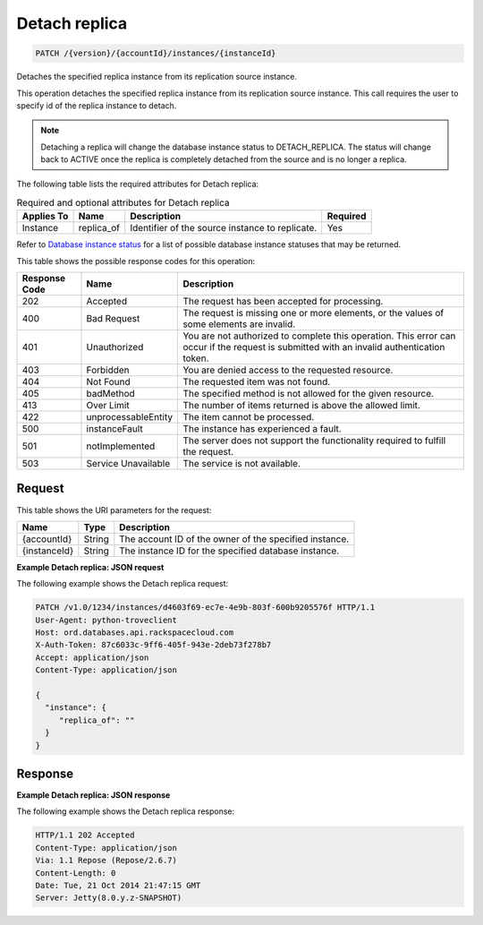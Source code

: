 
.. THIS OUTPUT IS GENERATED FROM THE WADL. DO NOT EDIT.

.. _patch-detach-replica-version-accountid-instances-instanceid:

Detach replica
^^^^^^^^^^^^^^^^^^^^^^^^^^^^^^^^^^^^^^^^^^^^^^^^^^^^^^^^^^^^^^^^^^^^^^^^^^^^^^^^

.. code::

    PATCH /{version}/{accountId}/instances/{instanceId}

Detaches the specified replica instance from its replication source instance.

This operation detaches the specified replica instance from its replication source instance. This call requires the user to specify id of the replica instance to detach.

.. note::
   Detaching a replica will change the database instance status to DETACH_REPLICA. The status will change back to ACTIVE once the replica is completely detached from the source and is no longer a replica.
   
   

The following table lists the required attributes for Detach replica:

.. table:: Required and optional attributes for Detach replica

    
    +-------------------+-------------------+-------------------+------------------+
    |Applies To         |Name               |Description        |Required          |
    +===================+===================+===================+==================+
    |Instance           |replica_of         |Identifier of the  |Yes               |
    |                   |                   |source instance to |                  |
    |                   |                   |replicate.         |                  |
    +-------------------+-------------------+-------------------+------------------+
    

Refer to `Database instance status <http://docs.rackspace.com/cdb/api/v1.0/cdb-devguide/content/database_instance_status.html>`__ for a list of possible database instance statuses that may be returned.



This table shows the possible response codes for this operation:


+--------------------------+-------------------------+-------------------------+
|Response Code             |Name                     |Description              |
+==========================+=========================+=========================+
|202                       |Accepted                 |The request has been     |
|                          |                         |accepted for processing. |
+--------------------------+-------------------------+-------------------------+
|400                       |Bad Request              |The request is missing   |
|                          |                         |one or more elements, or |
|                          |                         |the values of some       |
|                          |                         |elements are invalid.    |
+--------------------------+-------------------------+-------------------------+
|401                       |Unauthorized             |You are not authorized   |
|                          |                         |to complete this         |
|                          |                         |operation. This error    |
|                          |                         |can occur if the request |
|                          |                         |is submitted with an     |
|                          |                         |invalid authentication   |
|                          |                         |token.                   |
+--------------------------+-------------------------+-------------------------+
|403                       |Forbidden                |You are denied access to |
|                          |                         |the requested resource.  |
+--------------------------+-------------------------+-------------------------+
|404                       |Not Found                |The requested item was   |
|                          |                         |not found.               |
+--------------------------+-------------------------+-------------------------+
|405                       |badMethod                |The specified method is  |
|                          |                         |not allowed for the      |
|                          |                         |given resource.          |
+--------------------------+-------------------------+-------------------------+
|413                       |Over Limit               |The number of items      |
|                          |                         |returned is above the    |
|                          |                         |allowed limit.           |
+--------------------------+-------------------------+-------------------------+
|422                       |unprocessableEntity      |The item cannot be       |
|                          |                         |processed.               |
+--------------------------+-------------------------+-------------------------+
|500                       |instanceFault            |The instance has         |
|                          |                         |experienced a fault.     |
+--------------------------+-------------------------+-------------------------+
|501                       |notImplemented           |The server does not      |
|                          |                         |support the              |
|                          |                         |functionality required   |
|                          |                         |to fulfill the request.  |
+--------------------------+-------------------------+-------------------------+
|503                       |Service Unavailable      |The service is not       |
|                          |                         |available.               |
+--------------------------+-------------------------+-------------------------+


Request
""""""""""""""""




This table shows the URI parameters for the request:

+--------------------------+-------------------------+-------------------------+
|Name                      |Type                     |Description              |
+==========================+=========================+=========================+
|{accountId}               |String                   |The account ID of the    |
|                          |                         |owner of the specified   |
|                          |                         |instance.                |
+--------------------------+-------------------------+-------------------------+
|{instanceId}              |String                   |The instance ID for the  |
|                          |                         |specified database       |
|                          |                         |instance.                |
+--------------------------+-------------------------+-------------------------+








**Example Detach replica: JSON request**


The following example shows the Detach replica request:

.. code::

   PATCH /v1.0/1234/instances/d4603f69-ec7e-4e9b-803f-600b9205576f HTTP/1.1
   User-Agent: python-troveclient
   Host: ord.databases.api.rackspacecloud.com
   X-Auth-Token: 87c6033c-9ff6-405f-943e-2deb73f278b7
   Accept: application/json
   Content-Type: application/json
   
   {
     "instance": {
        "replica_of": ""
     }
   }
   





Response
""""""""""""""""










**Example Detach replica: JSON response**


The following example shows the Detach replica response:

.. code::

   
   HTTP/1.1 202 Accepted
   Content-Type: application/json
   Via: 1.1 Repose (Repose/2.6.7)
   Content-Length: 0
   Date: Tue, 21 Oct 2014 21:47:15 GMT
   Server: Jetty(8.0.y.z-SNAPSHOT)
   





